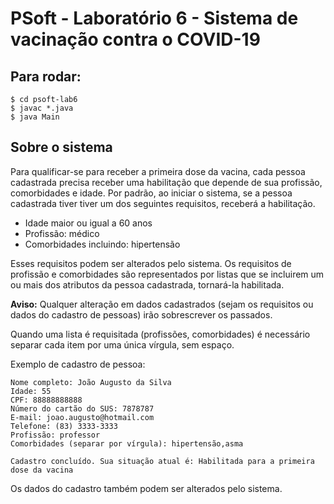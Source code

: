 * PSoft - Laboratório 6 - Sistema de vacinação contra o COVID-19
** Para rodar:
  #+BEGIN_SRC shell
  $ cd psoft-lab6
  $ javac *.java
  $ java Main
  #+END_SRC

** Sobre o sistema
   Para qualificar-se para receber a primeira dose da vacina, cada pessoa cadastrada precisa receber uma habilitação que depende de sua profissão, comorbidades e idade.
   Por padrão, ao iniciar o sistema, se a pessoa cadastrada tiver tiver um dos seguintes requisitos, receberá a habilitação.
   - Idade maior ou igual a 60 anos
   - Profissão: médico
   - Comorbidades incluindo: hipertensão
   Esses requisitos podem ser alterados pelo sistema.
   Os requisitos de profissão e comorbidades são representados por listas que se incluirem um ou mais dos atributos da pessoa cadastrada, tornará-la habilitada.
   
   *Aviso:* Qualquer alteração em dados cadastrados (sejam os requisitos ou dados do cadastro de pessoas) irão sobrescrever os passados.
   
   Quando uma lista é requisitada (profissões, comorbidades) é necessário separar cada item por uma única vírgula, sem espaço.
   
   Exemplo de cadastro de pessoa:
   #+BEGIN_SRC shell
   Nome completo: João Augusto da Silva
   Idade: 55
   CPF: 88888888888
   Número do cartão do SUS: 7878787
   E-mail: joao.augusto@hotmail.com
   Telefone: (83) 3333-3333
   Profissão: professor
   Comorbidades (separar por vírgula): hipertensão,asma
   
   Cadastro concluído. Sua situação atual é: Habilitada para a primeira dose da vacina
   #+END_SRC
   Os dados do cadastro também podem ser alterados pelo sistema.

